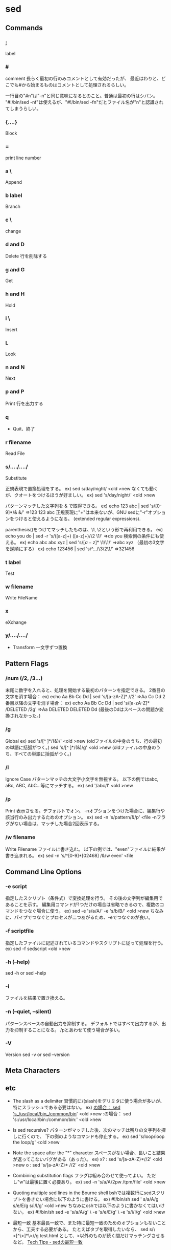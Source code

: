 * sed

** Commands
*** ;
  label

*** #
  comment
  長らく最初の行のみコメントとして有効だったが、
  最近はわりと、どこでも#から始まるものはコメントとして処理されるらしい。

  一行目の"#n"は"-n"と同じ意味になるとのこと。普通は最初の行はシバン。
  "#!/bin/sed -nf"は使えるが、"#!/bin/sed -fn"だとファイル名が"n"と認識されてしまうらしい。

*** {....}
  Block

*** =
  print line number
*** a \
  Append
*** b label
  Branch
*** c \
  change
*** d and D
  Delete
  行を削除する
*** g and G
  Get
*** h and H
  Hold
*** i \
  Insert
*** L
  Look
*** n and N
  Next
*** p and P
  Print
  行を出力する
*** q
- 
  Quit、終了

*** r filename
  Read File

*** s/..../..../
  Substitute

  正規表現で置換処理をする。
    ex) sed s/day/night/ <old >new
  なくても動くが、クオートをつけるほうが好ましい。
    ex) sed 's/day/night/' <old >new

  パターンマッチした文字列を & で取得できる。
    ex) echo 123 abc | sed 's/[0-9]*/& &/'
        ⇒123 123 abc
  正規表現に"+"は本来ないが、GNU sedに"-r"オプションをつけると使えるようになる。
  (extended regular expressions).

  parenthesis()をつけてマッチしたものは、\1, \2という形で再利用できる。
    ex) echo you do | sed -r 's/([a-z]+) ([a-z]+)/\2 \1/'
        ⇒do you
  検索側の条件にも使える。
    ex) echo abc abc xyz | sed 's/\([a-z]*\) \1/\1/'
        ⇒abc xyz
  （最初の3文字を逆順にする）
    ex) echo 123456 | sed 's/^\(.\)\(.\)\(.\)/\3\2\1/'
        ⇒321456

*** t label
  Test

*** w filename
  Write FileName

*** x
  eXchange
*** y/..../..../
- 
  Transform
  一文字ずつ置換

** Pattern Flags

*** /num (/2, /3...)
  末尾に数字を入れると、処理を開始する最初のパターンを指定できる。
  2番目の文字を消す場合：
    ex) echo Aa Bb Cc Dd | sed 's/[a-zA-Z]* //2'
        ⇒Aa Cc Dd
  2番目以降の文字を消す場合：
    ex) echo Aa Bb Cc Dd | sed 's/[a-zA-Z]* /DELETED /2g'
        ⇒Aa DELETED DELETED Dd
        (最後のDdはスペースの問題か変換されなかった。)

*** /g
  Global
    ex) sed 's/[^ ]*/(&)/' <old >new
        (oldファイルの中身のうち、行の最初の単語に括弧がつく。)
        sed 's/[^ ]*/(&)/g' <old >new
        (oldファイルの中身のうち、すべての単語に括弧がつく。)

*** /I
  Ignore Case
  パターンマッチの大文字小文字を無視する。
  以下の例ではabc, aBc, ABC, AbC...等にマッチする。
    ex) sed '/abc/I' <old >new

*** /p
  Print
  表示させる。デフォルトでオン。
  -nオプションをつけた場合に、編集行や該当行のみ出力するためのオプション。
    ex) sed -n 's/pattern/&/p' <file
  -nフラグがない場合は、マッチした場合2回表示する。

*** /w filename
  Write Filename
  ファイルに書き込む。
  以下の例では、"even"ファイルに結果が書き込まれる。
    ex) sed -n 's/^[0-9]*[02468] /&/w even' <file

** Command Line Options

*** -e script
  指定したスクリプト（条件式）で変換処理を行う。
  その後の文字列が編集用であることを示す。
  編集用コマンドが1つだけの場合は省略できるので、複数のコマンドをつなぐ場合に使う。
    ex) sed -e 's/a/A/' -e 's/b/B/' <old >new
  ちなみに、パイプでつなぐとプロセスが二つあがるため、-eでつなぐのが良い。

*** -f scriptfile
  指定したファイルに記述されているコマンドやスクリプトに従って処理を行う。
    ex) sed -f sedscript <old >new

*** -h (--help)
    sed -h or sed --help

*** -i
  ファイルを結果で置き換える。

*** -n (--quiet, --silent)
  パターンスペースの自動出力を抑制する。
  デフォルトではすべて出力するが、出力を抑制することになる。
  /pとあわせて使う場合が多い。

*** -V
  Version
  sed -v or sed --version

** Meta Characters
** etc

- The slash as a delimiter
  習慣的に/(slash)をデリミタに使う場合が多いが、特にスラッシュである必要はない。
    ex) _の場合： sed 's_/usr/local/bin_/common/bin_' <old >new
        :の場合： sed 's:/usr/local/bin:/common/bin:' <old >new

- Is sed recursive?
  パターンがマッチした後、次のマッチは残りの文字列を探しに行くので、
  下の例のようなコマンドも停止する。
    ex) sed 's/loop/loop the loop/g' <old >new

- Note the space after the "*" character
  スペースがない場合、長いこと結果が返ってこないバグがある（あった）。
    ex) x? : sed 's/[a-zA-Z}*//2' <old >new
        o  : sed 's/[a-zA-Z}* //2' <old >new

- Combining substitution flags
  フラグは組み合わせて使ってよい。
  ただし"w"は最後に置く必要あり。
    ex) sed -n 's/a/A/2pw /tpm/file' <old >new

- Quoting multiple sed lines in the Bourne shell
  bshでは複数行にsedスクリプトを書きたい場合に以下のように書ける。
    ex) #!/bin/sh
        sed '
        s/a/A/g
        s/e/E/g
        s/i/I/g' <old >new
  ちなみにcshでは以下のように書かなくてはいけない。
    ex) #!/bin/sh
        sed -e 's/a/A/g' \
            -e 's/e/E/g' \
            -e 's/i/I/g' <old >new

- 最短一致
  基本最長一致で、また特に最短一致のためのオプションもないことから、工夫する必要がある。
  たとえばタブを取得したいなら、
      sed s/\<[^\>]*\>//g test.html
  として、>以外のものが続く間だけマッチングさせるなど。
  [[http://techtipshoge.blogspot.jp/2011/10/sed.html][Tech Tips - sedの最短一致]]

** Link
- [[http://www.grymoire.com/Unix/Sed.html][Sed - An Introduction and Tutorial by Bruce Barnett]]

